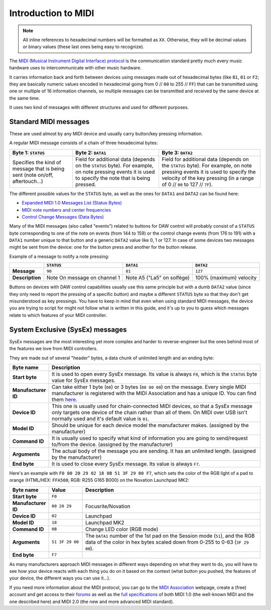 ====================
Introduction to MIDI
====================

.. note:: All inline references to hexadecimal numbers will be formatted as ``XX``. Otherwise, they will be decimal values or binary values (these last ones being easy to recognize).

The `MIDI (Musical Instrument Digital Interface) protocol <https://en.wikipedia.org/wiki/MIDI>`__ is the communication standard pretty much every music hardware uses to intercommunicate with other music hardware.

It carries information back and forth between devices using messages made out of hexadecimal bytes (like ``B1``, ``01`` or ``F2``; they are basically numeric values encoded in hexadecimal going from 0 // ``00`` to 255 // ``FF``) that can be transmitted using one or multiple of 16 information channels, so multiple messages can be transmitted and received by the same device at the same time.

It uses two kind of messages with different structures and used for different purposes.

Standard MIDI messages
----------------------

These are used almost by any MIDI device and usually carry button/key pressing information.

A regular MIDI message consists of a chain of three hexadecimal bytes:

+-------------------------------------------------------------------------------+-----------------------------------------------------------------------------------------------------------------------------------------------------------+-------------------------------------------------------------------------------------------------------------------------------------------------------------------------------------------------------+
| Byte 1: ``STATUS``                                                            | Byte 2: ``DATA1``                                                                                                                                         | Byte 3: ``DATA2``                                                                                                                                                                                     |
+===============================================================================+===========================================================================================================================================================+=======================================================================================================================================================================================================+
| Specifies the kind of message that is being sent (note on/off, aftertouch...) | Field for additional data (depends on the ``STATUS`` byte). For example, on note pressing events it is used to specify the note that is being pressed.    | Field for additional data (depends on the ``STATUS`` byte). For example, on note pressing events it is used to specify the velocity of the key pressing (in a range of 0 // ``00`` to 127 // ``7F``). |
+-------------------------------------------------------------------------------+-----------------------------------------------------------------------------------------------------------------------------------------------------------+-------------------------------------------------------------------------------------------------------------------------------------------------------------------------------------------------------+

The different possible values for the ``STATUS`` byte, as well as the ones for ``DATA1`` and ``DATA2`` can be found here:

- `Expanded MIDI 1.0 Messages List (Status Bytes) <https://www.midi.org/specifications-old/item/table-2-expanded-messages-list-status-bytes>`__

- `MIDI note numbers and center frequencies <https://www.inspiredacoustics.com/en/MIDI_note_numbers_and_center_frequencies>`__

- `Control Change Messages (Data Bytes) <https://www.midi.org/specifications-old/item/table-3-control-change-messages-data-bytes-2>`__

Many of the MIDI messages (also called "events") related to buttons for DAW control will probably consist of a ``STATUS`` byte corresponding to one of the note on events (from 144 to 159) or the control change events (from 176 to 191) with a ``DATA1`` number unique to that button and a generic ``DATA2`` value like 0, 1 or 127. In case of some devices two messages might be sent from the device: one for the button press and another for the button release.

Example of a message to notify a note pressing:

+------------------------+--------------------------------------+-------------------------------+-----------------------------------+
|                        | ``STATUS``                           |``DATA1``                      |``DATA2``                          |
+========================+======================================+===============================+===================================+
| **Message**            |   ``90``                             |  ``81``                       |  ``127``                          |
+------------------------+--------------------------------------+-------------------------------+-----------------------------------+
| **Description**        | Note On message on channel 1         | Note A5 ("La5" on solfège)    |  100% (maximum) velocity          |
+------------------------+--------------------------------------+-------------------------------+-----------------------------------+

Buttons on devices with DAW control capabilities usually use this same principle but with a dumb ``DATA2`` value (since they only need to report the pressing of a specific button) and maybe a different ``STATUS`` byte so that they don't get misunderstood as key pressings. You have to keep in mind that even when using standard MIDI messages, the device you are trying to script for might not follow what is written in this guide, and it's up to you to guess which messages relate to which features of your MIDI controller.

System Exclusive (SysEx) messages
---------------------------------

SysEx messages are the most interesting yet more complex and harder to reverse-engineer but the ones behind most of the features we love from MIDI controllers.

They are made out of several "header" bytes, a data chunk of unlimited length and an ending byte:

.. table::
    :widths: 15 85

    +-----------------------+-------------------------------------------------------------------------------------------------------------------------------------------------------------------------------------------------------------------------------------------------------------------------+
    | Byte name             | Description                                                                                                                                                                                                                                                             |
    +=======================+=========================================================================================================================================================================================================================================================================+
    | **Start byte**        | It is used to open every SysEx message. Its value is always ``F0``, which is the ``STATUS`` byte value for SysEx messages.                                                                                                                                              |
    +-----------------------+-------------------------------------------------------------------------------------------------------------------------------------------------------------------------------------------------------------------------------------------------------------------------+
    | **Manufacturer ID**   | Can take either 1 byte (``00``) or 3 bytes (``00 00 00``) on the message. Every single MIDI manufacturer is registered with the MIDI Association and has a unique ID. You can find them `here <https://www.midi.org/specifications-old/item/manufacturer-id-numbers>`__.|
    +-----------------------+-------------------------------------------------------------------------------------------------------------------------------------------------------------------------------------------------------------------------------------------------------------------------+
    | **Device ID**         | This one is usually used for chain-connected MIDI devices, so that a SysEx message only targets one device of the chain rather than all of them. On MIDI over USB isn't normally used and it's default value is ``01``.                                                 |
    +-----------------------+-------------------------------------------------------------------------------------------------------------------------------------------------------------------------------------------------------------------------------------------------------------------------+
    | **Model ID**          | Should be unique for each device model the manufacturer makes. (assigned by the manufacturer)                                                                                                                                                                           |
    +-----------------------+-------------------------------------------------------------------------------------------------------------------------------------------------------------------------------------------------------------------------------------------------------------------------+
    | **Command ID**        | It is usually used to specify what kind of information you are going to send/request to/from the device. (assigned by the manufacturer)                                                                                                                                 |
    +-----------------------+-------------------------------------------------------------------------------------------------------------------------------------------------------------------------------------------------------------------------------------------------------------------------+
    | **Arguments**         | The actual body of the message you are sending. It has an unlimited length. (assigned by the manufacturer)                                                                                                                                                              |
    +-----------------------+-------------------------------------------------------------------------------------------------------------------------------------------------------------------------------------------------------------------------------------------------------------------------+
    | **End byte**          | It is used to close every SysEx message. Its value is always ``F7``.                                                                                                                                                                                                    |
    +-----------------------+-------------------------------------------------------------------------------------------------------------------------------------------------------------------------------------------------------------------------------------------------------------------------+

Here's an example with ``F0 00 20 29 02 18 0B 51 3F 29 00 F7``, which sets the color of the RGB light of a pad to orange (HTML/HEX: ``FFA500``, RGB: R255 G165 B000) on the Novation Launchpad MK2:

.. table::
    :widths: 15 15 80

    +-----------------------+-------------------+-------------------------------------------------------------------------------------------------------------------------------------------------------------------------------------------------------------------------------------------------------------------------+
    | Byte name             | Value             | Description                                                                                                                                                                                                                                                             |
    +=======================+===================+=========================================================================================================================================================================================================================================================================+
    | **Start byte**        | ``F0``            |                                                                                                                                                                                                                                                                         |
    +-----------------------+-------------------+-------------------------------------------------------------------------------------------------------------------------------------------------------------------------------------------------------------------------------------------------------------------------+
    | **Manufacturer ID**   | ``00 20 29``      | Focusrite/Novation                                                                                                                                                                                                                                                      |
    +-----------------------+-------------------+-------------------------------------------------------------------------------------------------------------------------------------------------------------------------------------------------------------------------------------------------------------------------+
    | **Device ID**         | ``02``            | Launchpad                                                                                                                                                                                                                                                               |
    +-----------------------+-------------------+-------------------------------------------------------------------------------------------------------------------------------------------------------------------------------------------------------------------------------------------------------------------------+
    | **Model ID**          | ``18``            | Launchpad MK2                                                                                                                                                                                                                                                           |
    +-----------------------+-------------------+-------------------------------------------------------------------------------------------------------------------------------------------------------------------------------------------------------------------------------------------------------------------------+
    | **Command ID**        | ``0B``            | Change LED color (RGB mode)                                                                                                                                                                                                                                             |
    +-----------------------+-------------------+-------------------------------------------------------------------------------------------------------------------------------------------------------------------------------------------------------------------------------------------------------------------------+
    | **Arguments**         | ``51 3F 29 00``   | The ``DATA1`` number of the 1st pad on the Session mode (``51``), and the RGB data of the color in hex bytes scaled down from 0-255 to 0-63 (``3F 29 00``).                                                                                                             |
    +-----------------------+-------------------+-------------------------------------------------------------------------------------------------------------------------------------------------------------------------------------------------------------------------------------------------------------------------+
    | **End byte**          | ``F7``            |                                                                                                                                                                                                                                                                         |
    +-----------------------+-------------------+-------------------------------------------------------------------------------------------------------------------------------------------------------------------------------------------------------------------------------------------------------------------------+

As many manufacturers approach MIDI messages in different ways depending on what they want to do, you will have to see how your device reacts with each thing you do on it based on the context (what button you pushed, the features of your device, the different ways you can use it...).

If you need more information about the MIDI protocol, you can go to the `MIDI Association <https://www.midi.org/>`__ webpage, create a (free) account and get access to their `forums <https://www.midi.org/forum>`__ as well as the `full specifications <https://www.midi.org/specifications>`__ of both MIDI 1.0 (the well-known MIDI and the one described here) and MIDI 2.0 (the new and more advanced MIDI standard).